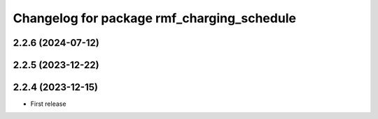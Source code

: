 ^^^^^^^^^^^^^^^^^^^^^^^^^^^^^^^^^^^^^^^^^^^
Changelog for package rmf_charging_schedule
^^^^^^^^^^^^^^^^^^^^^^^^^^^^^^^^^^^^^^^^^^^

2.2.6 (2024-07-12)
------------------

2.2.5 (2023-12-22)
------------------

2.2.4 (2023-12-15)
------------------
* First release
